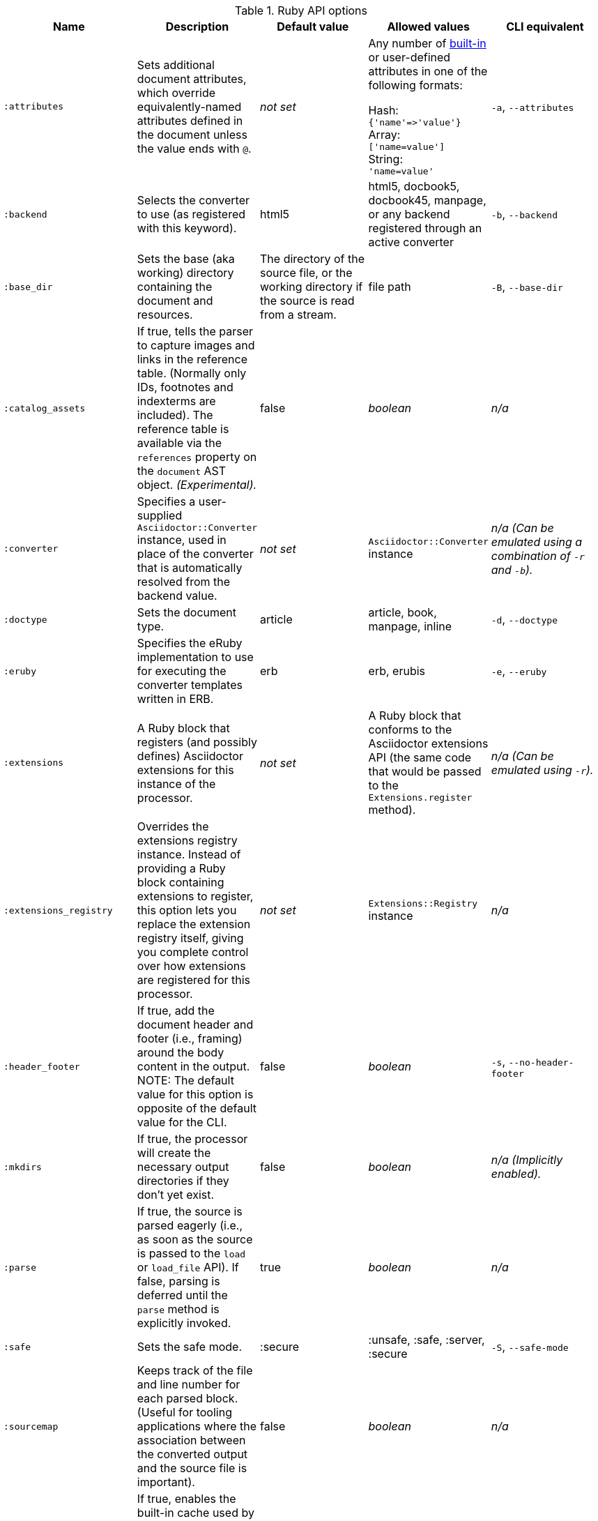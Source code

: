 //== Ruby API Options

.Ruby API options
[cols="15m,15,15,15,15"]
|====
|Name |Description |Default value |Allowed values |CLI equivalent

|:attributes
|Sets additional document attributes, which override equivalently-named attributes defined in the document unless the value ends with `@`.
|_not set_
|Any number of <<builtin-attributes,built-in>> or user-defined attributes in one of the following formats:

Hash: +
`{'name'\=>'value'}` +
Array: +
`['name=value']` +
String: +
`'name=value'`
|`-a`, `--attributes`

|:backend
|Selects the converter to use (as registered with this keyword).
|html5
|html5, docbook5, docbook45, manpage, or any backend registered through an active converter
|`-b`, `--backend`

|:base_dir
|Sets the base (aka working) directory containing the document and resources.
|The directory of the source file, or the working directory if the source is read from a stream.
|file path
|`-B`, `--base-dir`

|:catalog_assets
|If true, tells the parser to capture images and links in the reference table.
(Normally only IDs, footnotes and indexterms are included).
The reference table is available via the `references` property on the `document` AST object.
//NOTE: This is still a primitive and experimental feature.
//It is intended for early adopters to address special use cases.
_(Experimental)._
|false
|_boolean_
|_n/a_

|:converter
|Specifies a user-supplied `Asciidoctor::Converter` instance, used in place of the converter that is automatically resolved from the backend value.
|_not set_
|`Asciidoctor::Converter` instance
|_n/a_
_(Can be emulated using a combination of `-r` and `-b`)._

|:doctype
|Sets the document type.
|article
|article, book, manpage, inline
|`-d`, `--doctype`

|:eruby
|Specifies the eRuby implementation to use for executing the converter templates written in ERB.
|erb
|erb, erubis
|`-e`, `--eruby`

|:extensions
|A Ruby block that registers (and possibly defines) Asciidoctor extensions for this instance of the processor.
|_not set_
|A Ruby block that conforms to the Asciidoctor extensions API (the same code that would be passed to the `Extensions.register` method).
|_n/a_
_(Can be emulated using `-r`)._

|:extensions_registry
|Overrides the extensions registry instance.
Instead of providing a Ruby block containing extensions to register, this option lets you replace the extension registry itself, giving you complete control over how extensions are registered for this processor.
|_not set_
|`Extensions::Registry` instance
|_n/a_

|:header_footer
|If true, add the document header and footer (i.e., framing) around the body content in the output.
NOTE: The default value for this option is opposite of the default value for the CLI.
|false
|_boolean_
|`-s`, `--no-header-footer`

|:mkdirs
|If true, the processor will create the necessary output directories if they don't yet exist.
|false
|_boolean_
|_n/a_
_(Implicitly enabled)._

|:parse
|If true, the source is parsed eagerly (i.e., as soon as the source is passed to the `load` or `load_file` API). 
If false, parsing is deferred until the `parse` method is explicitly invoked.
|true
|_boolean_
|_n/a_

|:safe
|Sets the safe mode.
|:secure
|:unsafe, :safe, :server, :secure
|`-S`, `--safe-mode`

|:sourcemap
|Keeps track of the file and line number for each parsed block.
(Useful for tooling applications where the association between the converted output and the source file is important).
|false
|_boolean_
|_n/a_

|:template_cache
|If true, enables the built-in cache used by the template converter when reading the source of template files. 
Only relevant if the `:template_dirs` option is specified.
|true
|_boolean_
|_n/a_

|:template_dir
|Specifies a directory of Tilt-compatible templates to be used instead of the default built-in templates.
*Deprecated. Please use `:template_dirs` instead.*
|_not set_
|file path
|`-T`, `--template-dir`

|:template_dirs
|An array of directories containing Tilt-compatible converter templates to be used instead of the default built-in templates.
|_not set_
|An array of file paths
|`-T`, `--template-dir`

|:template_engine
|Template engine to use for the custom converter templates.
The gem with the same name as the engine will be loaded automatically.
This name is also used to build the full path to the custom converter templates.
|_auto_ +
(Set based on the file extension of the custom converter templates found).
|Template engine name (e.g., slim, haml, erb, etc.)
|`-E`, `--template-engine`

|:template_engine_options
|Low-level options passed directly to the template engine. 
//(You can see an example in the Bespoke.js converter at https://github.com/asciidoctor/asciidoctor-bespoke/blob/v1.0.0.alpha.1/lib/asciidoctor-bespoke/converter.rb#L24-L28).
|_not set_
|A nested Hash of options with the template engine name as the top-level key and the option name as the second-level key.
|_n/a_

|:timings
|Capture time taken to read, parse, and convert document.
*Internal use only.*
|_not set_
|`Asciidoctor::Timings` instance
|`-t`, `--timings`

|:to_file
|The name of the output file to write, or true to use the default output file (`docname` + `outfilesuffix`).
|_not set_
|true, file path
|`-o`, `--out-file`

|:to_dir
|Destination directory for output file(s), relative to `base_dir`.
|The directory containing the source file, or the working directory if the source is read from a stream.
|file path
|`-D`, `--destination-dir`
|====
